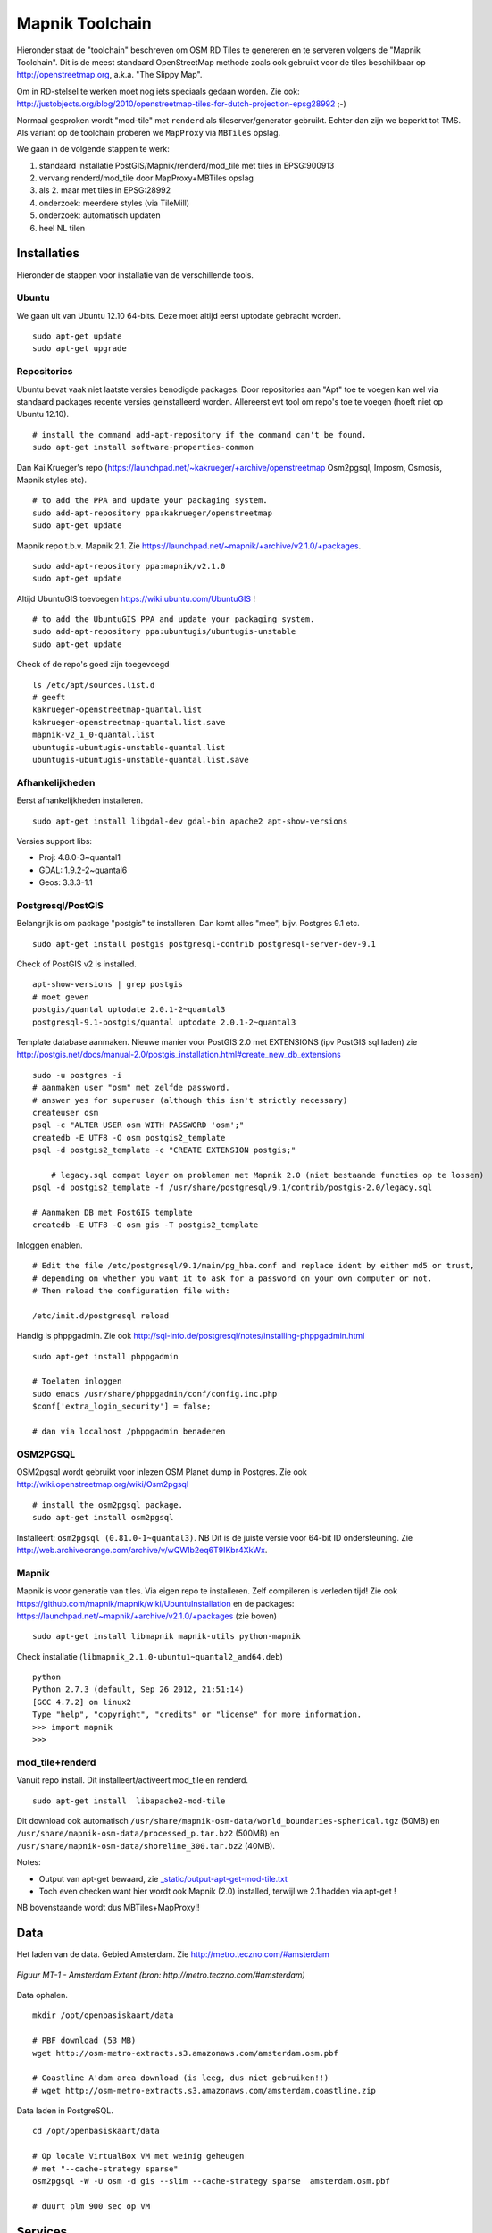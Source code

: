 .. _mapnik-toolchain:

****************
Mapnik Toolchain
****************

Hieronder staat de "toolchain" beschreven om OSM RD Tiles te genereren en te serveren volgens
de "Mapnik Toolchain". Dit is de meest standaard OpenStreetMap methode zoals ook gebruikt voor de
tiles beschikbaar op http://openstreetmap.org, a.k.a. "The Slippy Map".

Om in RD-stelsel te werken moet nog iets speciaals gedaan worden.
Zie ook: http://justobjects.org/blog/2010/openstreetmap-tiles-for-dutch-projection-epsg28992 ;-)

Normaal gesproken wordt "mod-tile" met ``renderd`` als tileserver/generator gebruikt.
Echter dan zijn we beperkt tot TMS.
Als variant op de toolchain proberen we ``MapProxy`` via ``MBTiles`` opslag.

We gaan in de volgende stappen te werk:

1. standaard installatie PostGIS/Mapnik/renderd/mod_tile met tiles in EPSG:900913
2. vervang renderd/mod_tile door MapProxy+MBTiles opslag
3. als 2. maar met tiles in EPSG:28992
4. onderzoek: meerdere styles (via TileMill)
5. onderzoek: automatisch updaten
6. heel NL tilen

Installaties
============

Hieronder de stappen voor installatie van de verschillende tools.

Ubuntu
------

We gaan uit van Ubuntu 12.10 64-bits. Deze moet altijd eerst uptodate gebracht worden. ::

	sudo apt-get update
	sudo apt-get upgrade

Repositories
------------

Ubuntu bevat vaak niet laatste versies benodigde packages. Door repositories aan
"Apt" toe te voegen kan wel via standaard packages recente versies geinstalleerd worden.
Allereerst evt tool om repo's toe te voegen (hoeft niet op Ubuntu 12.10). ::

	# install the command add-apt-repository if the command can't be found.
	sudo apt-get install software-properties-common

Dan Kai Krueger's repo (https://launchpad.net/~kakrueger/+archive/openstreetmap Osm2pgsql, Imposm, Osmosis, Mapnik styles etc). ::

	# to add the PPA and update your packaging system.
	sudo add-apt-repository ppa:kakrueger/openstreetmap
	sudo apt-get update

Mapnik repo t.b.v. Mapnik 2.1. Zie https://launchpad.net/~mapnik/+archive/v2.1.0/+packages. ::

	sudo add-apt-repository ppa:mapnik/v2.1.0
	sudo apt-get update

Altijd UbuntuGIS toevoegen https://wiki.ubuntu.com/UbuntuGIS ! ::

	# to add the UbuntuGIS PPA and update your packaging system.
	sudo add-apt-repository ppa:ubuntugis/ubuntugis-unstable
	sudo apt-get update

Check of de repo's goed zijn toegevoegd ::

	ls /etc/apt/sources.list.d
	# geeft
	kakrueger-openstreetmap-quantal.list
	kakrueger-openstreetmap-quantal.list.save
	mapnik-v2_1_0-quantal.list
	ubuntugis-ubuntugis-unstable-quantal.list
	ubuntugis-ubuntugis-unstable-quantal.list.save

Afhankelijkheden
----------------

Eerst afhankelijkheden installeren. ::

     sudo apt-get install libgdal-dev gdal-bin apache2 apt-show-versions


Versies support libs:

- Proj: 4.8.0-3~quantal1
- GDAL: 1.9.2-2~quantal6
- Geos: 3.3.3-1.1

Postgresql/PostGIS
------------------
Belangrijk is om package "postgis" te installeren. Dan komt alles "mee", bijv. Postgres 9.1 etc. ::

    sudo apt-get install postgis postgresql-contrib postgresql-server-dev-9.1

Check of PostGIS v2 is installed. ::

    apt-show-versions | grep postgis
    # moet geven
    postgis/quantal uptodate 2.0.1-2~quantal3
    postgresql-9.1-postgis/quantal uptodate 2.0.1-2~quantal3

Template database aanmaken. Nieuwe manier voor PostGIS 2.0 met EXTENSIONS (ipv PostGIS sql laden)
zie http://postgis.net/docs/manual-2.0/postgis_installation.html#create_new_db_extensions ::

    sudo -u postgres -i
    # aanmaken user "osm" met zelfde password.
    # answer yes for superuser (although this isn't strictly necessary)
    createuser osm
    psql -c "ALTER USER osm WITH PASSWORD 'osm';"
    createdb -E UTF8 -O osm postgis2_template
    psql -d postgis2_template -c "CREATE EXTENSION postgis;"

	# legacy.sql compat layer om problemen met Mapnik 2.0 (niet bestaande functies op te lossen)
    psql -d postgis2_template -f /usr/share/postgresql/9.1/contrib/postgis-2.0/legacy.sql

    # Aanmaken DB met PostGIS template
    createdb -E UTF8 -O osm gis -T postgis2_template

Inloggen enablen. ::

		# Edit the file /etc/postgresql/9.1/main/pg_hba.conf and replace ident by either md5 or trust,
		# depending on whether you want it to ask for a password on your own computer or not.
		# Then reload the configuration file with:

		/etc/init.d/postgresql reload


Handig is phppgadmin. Zie ook http://sql-info.de/postgresql/notes/installing-phppgadmin.html ::

	sudo apt-get install phppgadmin

	# Toelaten inloggen
	sudo emacs /usr/share/phppgadmin/conf/config.inc.php
	$conf['extra_login_security'] = false;

	# dan via localhost /phppgadmin benaderen


OSM2PGSQL
---------

OSM2pgsql wordt gebruikt voor inlezen OSM Planet dump in Postgres.
Zie ook http://wiki.openstreetmap.org/wiki/Osm2pgsql ::

    # install the osm2pgsql package.
    sudo apt-get install osm2pgsql

Installeert: ``osm2pgsql (0.81.0-1~quantal3)``. NB Dit is de juiste versie voor 64-bit ID ondersteuning.
Zie http://web.archiveorange.com/archive/v/wQWIb2eq6T9IKbr4XkWx.

Mapnik
------

Mapnik is voor generatie van tiles. Via eigen repo te installeren. Zelf compileren is verleden tijd! Zie ook
https://github.com/mapnik/mapnik/wiki/UbuntuInstallation en de packages: 
https://launchpad.net/~mapnik/+archive/v2.1.0/+packages (zie boven) ::

      sudo apt-get install libmapnik mapnik-utils python-mapnik

Check installatie (``libmapnik_2.1.0-ubuntu1~quantal2_amd64.deb``) ::

	python
	Python 2.7.3 (default, Sep 26 2012, 21:51:14)
	[GCC 4.7.2] on linux2
	Type "help", "copyright", "credits" or "license" for more information.
	>>> import mapnik
	>>>

mod_tile+renderd
----------------

Vanuit repo install. Dit installeert/activeert mod_tile en renderd. ::

       sudo apt-get install  libapache2-mod-tile

Dit download ook automatisch ``/usr/share/mapnik-osm-data/world_boundaries-spherical.tgz`` (50MB) en
``/usr/share/mapnik-osm-data/processed_p.tar.bz2`` (500MB) en
``/usr/share/mapnik-osm-data/shoreline_300.tar.bz2`` (40MB).

Notes:

* Output van apt-get bewaard, zie `<_static/output-apt-get-mod-tile.txt>`_
* Toch even checken want hier wordt ook Mapnik (2.0) installed, terwijl we 2.1 hadden via apt-get !

NB bovenstaande wordt dus MBTiles+MapProxy!!

Data
====

Het laden van de data. Gebied Amsterdam. Zie http://metro.teczno.com/#amsterdam

.. figure:: _static/amsterdam-osm-extent.jpg
   :align: center

   *Figuur MT-1 - Amsterdam Extent (bron: http://metro.teczno.com/#amsterdam)*

Data ophalen. ::

	mkdir /opt/openbasiskaart/data

	# PBF download (53 MB)
	wget http://osm-metro-extracts.s3.amazonaws.com/amsterdam.osm.pbf

	# Coastline A'dam area download (is leeg, dus niet gebruiken!!)
	# wget http://osm-metro-extracts.s3.amazonaws.com/amsterdam.coastline.zip

Data laden in PostgreSQL.  ::

	cd /opt/openbasiskaart/data

	# Op locale VirtualBox VM met weinig geheugen
	# met "--cache-strategy sparse"
	osm2pgsql -W -U osm -d gis --slim --cache-strategy sparse  amsterdam.osm.pbf

	# duurt plm 900 sec op VM

Services
========

Mapnik en mod_tile/renderd met eigen configuratie.

De config van ``renderd`` in /etc/renderd.conf, is voorlopig Mapnik 2.0, maar mogelijk later proberen met Mapnik 2.1 ::

	[renderd]
	stats_file=/var/run/renderd/renderd.stats
	socketname=/var/run/renderd/renderd.sock
	num_threads=4
	tile_dir=/var/lib/mod_tile

	[mapnik]
	plugins_dir=/usr/lib/mapnik/2.0/input
	font_dir=/usr/share/fonts/truetype/ttf-dejavu
	font_dir_recurse=false

	[default]
	URI=/osm/
	XML=/opt/openbasiskaart/mapnik/default/osm.xml
	DESCRIPTION=This is the standard osm mapnik style
	;ATTRIBUTION=&copy;<a href=\"http://www.openstreetmap.org/\">OpenStreetMap</a> and <a href=\"http://wiki.openstreetmap.org/w\
	iki/Contributors\">contributors</a>, <a href=\"http://creativecommons.org/licenses/by-sa/2.0/\">CC-BY-SA</a>
	;HOST=tile.openstreetmap.org
	;SERVER_ALIAS=http://a.tile.openstreetmap.org
	;SERVER_ALIAS=http://b.tile.openstreetmap.org
	;HTCPHOST=proxy.openstreetmap.org


Configureren Renderd/Mapnik/mod_tile. ::

	# Maak kopie default mapnik config
	mkdir /opt/openbasiskaart/mapnik
	cp -r  /etc/mapnik-osm-data /opt/openbasiskaart/mapnik/default
	cd /opt/openbasiskaart/mapnik/default

	# zet user/password naar osm/osm in
	e inc/datasource-settings.xml.inc

	<Parameter name="type">postgis</Parameter>
	<Parameter name="password">osm</Parameter>
	<Parameter name="host">localhost</Parameter>
	<Parameter name="user">osm</Parameter>
	<Parameter name="dbname">gis</Parameter>
	<!-- this should be 'false' if you are manually providing the 'extent' -->
	<Parameter name="estimate_extent">false</Parameter>
	<!-- manually provided extent in epsg 900913 for whole globe -->
	<!-- providing this speeds up Mapnik database queries -->
	<!-- <Parameter name="extent">4.88,52.36,4.90,52.38</Parameter> -->
	<Parameter name="extent">543239.115,6865481.657,545465.505,6869128.129</Parameter>

	# herstarten en log volgen renderd
	tail -f /var/log/syslog |grep renderd &
	/etc/init.d/renderd restart

Notes:

* Mapnik 2.0 met PosGIS 2.0: legacy.sql laden in PostGIS DB
    - ``psql -d gis -f /usr/share/postgresql/9.1/contrib/postgis-2.0/legacy.sql``
* extent
	- moet in EPSG:900913
	- extent gezet op klein stukje A'dam C voor testen
* tiles verwijderen/opschonen
    - ``rm -rf /var/lib/mod_tile/default``
    - ``touch /var/lib/mod_tile/planet-import-complete``
* herstarten renderd: ``/etc/init.d/renderd restart``

Monitoring
==========

Munin is een flexibele monitoring tool, zie: http://munin-monitoring.org.

Installeren. ::

     sudo apt-get install munin-node munin

Enablen voor andere hosts via ``/etc/apache2/conf.d/munin``.

Via browser raadplegen, zie:

.. figure:: _static/munin-mod-tile.jpg
   :align: center

   *Figuur MT-2 - Munin in actie*

Verder loggen/volgen:

* PostgreSQL debug output zetten: ``/etc/postgresql/9.1/main/postgresql.conf``, zet ``client_min_messages = log``
* volgen renderd logfile: ``tail -f /var/log/syslog |grep renderd &``
* volgen postgresql log: ``tail -f /var/log/postgresql/postgresql-9.1-main.log &``
* losse tile: http://localhost:8090/osm/17/67318/43072.png

Demo
====

Een demo app staat onder ``/var/www/osm/slippymap.html``. Hier HTML aanpassen om centrum op Amsterdam te zetten.
Evt port zetten indien port forwarding naar local VM (8090 bijv). Dan zetten. ::

	var newLayer = new OpenLayers.Layer.OSM("Local Tiles",
	          "http://localhost:8090/osm/${z}/${x}/${y}.png", {numZoomLevels: 19});

Het resultaat met wat logging info hieronder.

.. figure:: _static/renderd-working2.jpg
   :align: center

   *Figuur MT-3 - Amsterdam-C Extent met renderd+PostgreSQL logging*

Tiles in EPSG:28992
===================

Dit betreft Stap 2. Totnutoe is een standaard Mapnik/mod_tile toolchain opgezet. We moeten een aantal zaken wijzigen
om hetzelfde voor EPSG:28992 tiles te realiseren. Dit is al eerder beschreven in
http://justobjects.org/blog/2010/openstreetmap-tiles-for-dutch-projection-epsg28992. We proberen data
in EPSG:28992 te laden.

Data
----

We nemen eerst een klein stukje planet-data (488kb) rond de Nieuwmarkt in Amsterdam (file:  nieuwmarkt.osm).

Stappen ::

	# DB aanmaken
	createdb -E UTF8 -O osm gis28992 -T postgis2_template

	# Data laden
	osm2pgsql -W -U osm -d gis28992 -E EPSG:28992 --slim --cache-strategy sparse  amsterdam.osm.pbf
	# DIT WERKT NIET: DE DATA WORDT GELADEN IN EPSG:4326

	# data laden als EPSG:4326 (WGS84)
	osm2pgsql -c -W -U osm -d gis28992 -E EPSG:4326 --slim --cache-strategy sparse  nieuwmarkt.osm

MapProxy
--------

Deze stappen voor basis Mapproxy install en de demo app via mod_wsgi in Apache. Vervolgens MapProxy koppelen aan de bestaande Mapnik config.

Basis Installatie
~~~~~~~~~~~~~~~~~

Deze stappen voor MapProxy 1.5.0 ::

	# MapProxy Install 1.5.0
	# Python Pip
	sudo apt-get install python-pip

	# Deps
	sudo apt-get install python-imaging python-yaml libproj0
	sudo apt-get install  libgeos-dev python-lxml libgdal-dev python-shapely
	sudo apt-get install  build-essential python-dev libjpeg-dev zlib1g-dev libfreetype6-dev
	sudo pip install https://bitbucket.org/olt/pil-2009-raclette/get/default.tar.gz
	sudo apt-get install  python-yaml

	# MapProxy
	sudo pip install MapProxy

	# Check install
	mapproxy-util --version

mod_wsgi Koppelen
~~~~~~~~~~~~~~~~~

mod_wsgi is een van de vele manieren om MapProxy aan te roepen. Hier direct in Apache via mod_wsgi.
We draaien hier gelijk de standaard demo app van MapProxy. ::

	# mod_wsgi install
	apt-get install libapache2-mod-wsgi

	# create basis wsgi config for demo app
	mdkir /opt/openbasiskaart/mapproxy/demo
	cd /opt/openbasiskaart/mapproxy/demo

	# create basis mapproxy config
	# maakt  mapproxy.yaml  en seed.yaml aan
	mapproxy-util create -t base-config ./

	# maak WSGI Python webapp (config.py) voor deze config (mapproxy.yaml)
	mapproxy-util create -t wsgi-app -f mapproxy.yaml config.py

	# maak webserver config waarin mapproxy webapp gemapped:

	# deze file aanmaken in /etc/apache2/sites-available/mapproxy
	<VirtualHost *:80>
		WSGIScriptAlias /mpdemo /opt/openbasiskaart/mapproxy/demo/config.py/

		<Directory /opt/openbasiskaart/mapproxy/demo>
		  Order deny,allow
		  Allow from all
		</Directory>

		ErrorLog ${APACHE_LOG_DIR}/mapproxy-error.log

		# Possible values include: debug, info, notice, warn, error, crit,
		# alert, emerg.
		LogLevel debug

		CustomLog ${APACHE_LOG_DIR}/mapproxy-access.log combined
	</VirtualHost>

	# aanmaken site voor apache
	a2site mapproxy
	apache2ctl restart

	# cache directory moet schrijfbaar zijn!!
	# voorlopig zo
	mkdir /opt/openbasiskaart/mapproxy/demo/cache_dir
	chmod 777 /opt/openbasiskaart/mapproxy/demo/cache_dir

    # met browser naar http://localhost/mpdemo OK

Mapnik als Bron
~~~~~~~~~~~~~~~

Problemen ::

	sudo pip install nik2img
	nik2img.py osm.xml mapasd.png -f png256 -b 4.897 52.370 4.898 52.371
	# geeft goede map

	# test tile
	http://localhost:8090/mpdemo/tms/1.0.0/mapnik_default_layer_EPSG900913/15/33659/43999.png

    # hmm /usr/share/proj/epsg file toch niet op orde, deze toevoegen
    <900913> +proj=merc +a=6378137 +b=6378137 +lat_ts=0.0 +lon_0=0.0 +x_0=0.0 +y_0=0 +k=1.0 +units=m +nadgrids=@null +no_defs +over<>

Default mapproxy.yaml met eigen OSM. ::

	services:
	  demo:
	  kml:
	  tms:
		# needs no arguments
	  wmts:
	  wms:
		# srs: ['EPSG:4326', 'EPSG:900913']
		# image_formats: ['image/jpeg', 'image/png']
		md:
		  # metadata used in capabilities documents
		  title: MapProxy WMS Proxy
		  abstract: This is the fantastic MapProxy.
		  online_resource: http://mapproxy.org/
		  contact:
			person: Your Name Here
			position: Technical Director
			organization:
			address: Fakestreet 123
			city: Somewhere
			postcode: 12345
			country: Germany
			phone: +49(0)000-000000-0
			fax: +49(0)000-000000-0
			email: info@omniscale.de
		  access_constraints:
			This service is intended for private and evaluation use only.
			The data is licensed as Creative Commons Attribution-Share Alike 2.0
			(http://creativecommons.org/licenses/by-sa/2.0/)
		  fees: 'None'

	layers:
	  - name: osm
		title: Omniscale OSM WMS - osm.omniscale.net
		sources: [osm_cache]
	  - name: mapnik_default_layer
		title: Mapnik Default
		sources: [mapnik_default_cache]

	caches:
	  osm_cache:
		grids: [GLOBAL_MERCATOR, global_geodetic_sqrt2]
		sources: [osm_wms]

	  mapnik_default_cache:
		grids: [GLOBAL_MERCATOR]
		sources: [default_mapnik]

	sources:
	  osm_wms:
		type: wms
		req:
		  url: http://osm.omniscale.net/proxy/service?
		  layers: osm

	  default_mapnik:
		type: mapnik
		mapfile: /opt/openbasiskaart/mapnik/default/osm.xml
		use_mapnik2: true
		coverage:
	#      bbox: [4.88,52.36,4.90,52.38]
		  bbox: [543239.115,6865481.657,545465.505,6869128.129]
		  srs: 'EPSG:900913'

	grids:
	  global_geodetic_sqrt2:
		base: GLOBAL_GEODETIC
		res_factor: 'sqrt2'

	globals:
	  # # cache options
	  cache:
		# where to store the cached images
		base_dir: './cache_data'
		# where to store lockfiles
		lock_dir: './cache_data/locks'

	  # image/transformation options
	  image:
		  resampling_method: nearest

seed.yaml ::

	seeds:
	  myseed1:
		caches: [osm_cache]
		grids: [GLOBAL_MERCATOR]
		coverages: [austria]
		levels:
		  to: 10
		refresh_before:
		  time: 2010-10-21T12:35:00

	  mapnik_default_seed:
		caches: [mapnik_default_cache]
		grids: [GLOBAL_MERCATOR]
		coverages: [mapnik_default_coverage]
		levels:
		  to: 15
		refresh_before:
		  time: 2010-10-21T12:35:00

	cleanups:
	  clean1:
		caches: [osm_cache]
		grids: [GLOBAL_MERCATOR]
		remove_before:
		  days: 7
		  hours: 3
		levels: [2,3,5,7]

	coverages:
	  austria:
		bbox: [9.36, 46.33, 17.28, 49.09]
		bbox_srs: "EPSG:4326"
	  mapnik_default_coverage:
		bbox: [543239.115,6865481.657,545465.505,6869128.129]
		bbox_srs: "EPSG:900913"

MapProxy met Mapnik2 lijkt moeizaam vanuit TMS, wel als we eerst seeden. ::

	mapproxy-seed  -f mapproxy.yaml -c 4 seed.yaml --seed=mapnik_default_seed

Uiteindelijk resultaat.

.. figure:: _static/mapnik-met-mapproxy.jpg
   :align: center

   *Figuur MT-4 - Eerste resultaat Mapnik met Mapproxy (900913+file cache)*

MBTiles Cache
~~~~~~~~~~~~~

SQLite3 installatie. http://www.sqlite.org ::

	sudo apt-get install sqlite3 libsqlite3-dev

Nieuwe Layer en Cache toevoegen in maproxy.yaml ::

	.
	.
	layers:
	  - name: osm
		title: Omniscale OSM WMS - osm.omniscale.net
		sources: [osm_cache]
	  - name: mapnik_default_layer
		title: MapnikDefault
		sources: [mapnik_default_cache]
	  - name: mapnik_mbtiles_default_layer
		title: MapnikMBTilesDefault
		sources: [mapnik_mbtiles_default_cache]
	.
	.
	caches:
	  osm_cache:
		grids: [GLOBAL_MERCATOR, global_geodetic_sqrt2]
		sources: [osm_wms]

	  mapnik_default_cache:
		sources: [default_mapnik]
		grids: [GLOBAL_MERCATOR]

	  mapnik_mbtiles_default_cache:
		sources: [default_mapnik]
		grids: [GLOBAL_MERCATOR]
		cache:
		  type: mbtiles
		  filename: mapnik_default.mbtiles

Seeden voor MBTiles cache. ::

	sudo mapproxy-seed  -f mapproxy.yaml -c 1 seed.yaml --seed=mapnik_mbtiles_default_seed

Notes:

	- only one worker/thread ``-c 1``.If larger than 1 gives error: ``"OperationalError: database is locked"``
	- only seeding works, not via TMS

Error wanneer expliciet tilen via TMS. ::

	2013-02-15 16:33:07,061 - CRITICAL - mapproxy.wsgiapp - fatal error in tms for /tms/1.0.0/mapnik_mbtiles_default_layer_EPSG900913/17/134637/175982.png
	Traceback (most recent call last):
	  File "/usr/local/lib/python2.7/dist-packages/mapproxy/wsgiapp.py", line 166, in __call__
		resp = self.handlers[handler_name].handle(req)
	  File "/usr/local/lib/python2.7/dist-packages/mapproxy/service/base.py", line 30, in handle
		return handler(parsed_req)
	  File "/usr/local/lib/python2.7/dist-packages/mapproxy/service/tile.py", line 74, in map
		tile = layer.render(tile_request, use_profiles=tile_request.use_profiles, coverage=limit_to)
	  File "/usr/local/lib/python2.7/dist-packages/mapproxy/service/tile.py", line 265, in render
		tile = self.tile_manager.load_tile_coord(tile_coord, with_metadata=True)
	  File "/usr/local/lib/python2.7/dist-packages/mapproxy/cache/tile.py", line 105, in load_tile_coord
		created_tiles = creator.create_tiles([tile])
	  File "/usr/local/lib/python2.7/dist-packages/mapproxy/cache/tile.py", line 227, in create_tiles
		created_tiles = self._create_meta_tiles(meta_tiles)
	  File "/usr/local/lib/python2.7/dist-packages/mapproxy/cache/tile.py", line 300, in _create_meta_tiles
		created_tiles.extend(self._create_meta_tile(meta_tile))
	  File "/usr/local/lib/python2.7/dist-packages/mapproxy/cache/tile.py", line 307, in _create_meta_tile
		with self.tile_mgr.lock(main_tile):
	  File "/usr/local/lib/python2.7/dist-packages/mapproxy/platform/cpython/lock.py", line 42, in __enter__
		self.lock()
	  File "/usr/local/lib/python2.7/dist-packages/mapproxy/platform/cpython/lock.py", line 72, in lock
		raise LockTimeout('another process is still running with our lock')
	LockTimeout: another process is still running with our lock


Seeding en Cleanup (remove) voor default MBTiles cache. seed.yaml ::

	seeds:
	.
	.
	  mapnik_mbtiles_default_seed:
		caches: [mapnik_mbtiles_default_cache]
		grids: [GLOBAL_MERCATOR]
		coverages: [mapnik_default_coverage]
		levels:
		  to: 17
	.
	.
	cleanups:
	  clean1:
	    caches: [osm_cache]
	    grids: [GLOBAL_MERCATOR]
	    remove_before:
	    days: 7
	    hours: 3
	    levels: [2,3,5,7]

	  clean_mapnik_mbtiles_default:
	    caches: [mapnik_mbtiles_default_cache]
	    grids: [GLOBAL_MERCATOR]
	    levels: [2,3,5,7]

Commando voor cleanup. ::

	sudo mapproxy-seed  -f mapproxy.yaml -c 1 seed.yaml --cleanup=clean_mapnik_mbtiles_default

Util ``sqlite3`` command line om database te beheren. ::

	sudo sqlite3  cache_data/mapnik_default.mbtiles
	SQLite version 3.7.13 2012-06-11 02:05:22
	Enter ".help" for instructions
	Enter SQL statements terminated with a ";"
	sqlite>  select * from sqlite_master;
	table|tiles|tiles|2|CREATE TABLE tiles (
					zoom_level integer,
					tile_column integer,
					tile_row integer,
					tile_data blob)
	table|metadata|metadata|3|CREATE TABLE metadata (name text, value text)
	index|idx_tile|tiles|4|CREATE UNIQUE INDEX idx_tile on tiles
					(zoom_level, tile_column, tile_row)
	sqlite>  select * from tiles;
	sqlite>  select * from metadata;

